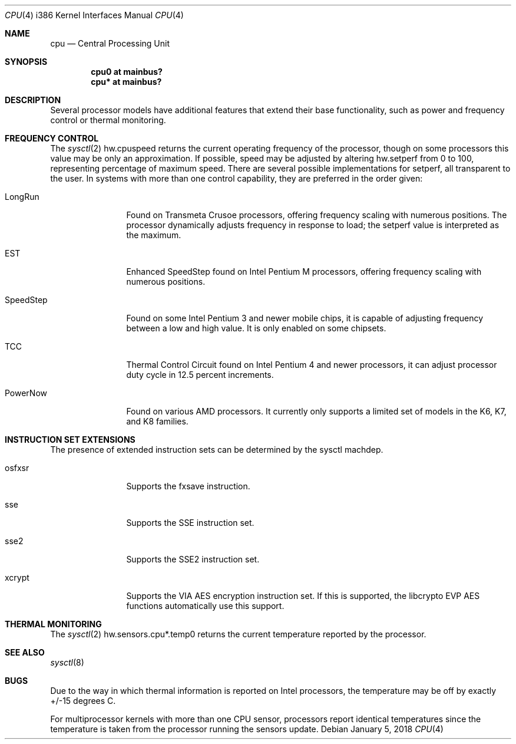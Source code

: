 .\"	$OpenBSD: cpu.4,v 1.17 2018/01/05 22:25:05 jmc Exp $
.\"
.\" Copyright (c) 2004 Ted Unangst
.\" All rights reserved.
.\"
.\" Redistribution and use in source and binary forms, with or without
.\" modification, are permitted provided that the following conditions
.\" are met:
.\" 1. Redistributions of source code must retain the above copyright
.\"    notice, this list of conditions and the following disclaimer.
.\" 2. Redistributions in binary form must reproduce the above copyright
.\"    notice, this list of conditions and the following disclaimer in the
.\"    documentation and/or other materials provided with the distribution.
.\"
.\" THIS SOFTWARE IS PROVIDED BY THE AUTHOR ``AS IS'' AND ANY EXPRESS OR
.\" IMPLIED WARRANTIES, INCLUDING, BUT NOT LIMITED TO, THE IMPLIED WARRANTIES
.\" OF MERCHANTABILITY AND FITNESS FOR A PARTICULAR PURPOSE ARE DISCLAIMED.
.\" IN NO EVENT SHALL THE AUTHOR BE LIABLE FOR ANY DIRECT, INDIRECT,
.\" INCIDENTAL, SPECIAL, EXEMPLARY, OR CONSEQUENTIAL DAMAGES (INCLUDING, BUT
.\" NOT LIMITED TO, PROCUREMENT OF SUBSTITUTE GOODS OR SERVICES; LOSS OF USE,
.\" DATA, OR PROFITS; OR BUSINESS INTERRUPTION) HOWEVER CAUSED AND ON ANY
.\" THEORY OF LIABILITY, WHETHER IN CONTRACT, STRICT LIABILITY, OR TORT
.\" (INCLUDING NEGLIGENCE OR OTHERWISE) ARISING IN ANY WAY OUT OF THE USE OF
.\" THIS SOFTWARE, EVEN IF ADVISED OF THE POSSIBILITY OF SUCH DAMAGE.
.\"
.Dd $Mdocdate: January 5 2018 $
.Dt CPU 4 i386
.Os
.Sh NAME
.Nm cpu
.Nd Central Processing Unit
.Sh SYNOPSIS
.Cd "cpu0 at mainbus?"
.Cd "cpu* at mainbus?"
.Sh DESCRIPTION
Several processor models have additional features that extend their base
functionality, such as power and frequency control or thermal monitoring.
.Sh FREQUENCY CONTROL
The
.Xr sysctl 2
hw.cpuspeed returns the current operating frequency of the processor,
though on some processors this value may be only an approximation.
If possible, speed may be adjusted by altering hw.setperf from 0 to 100,
representing percentage of maximum speed.
There are several possible implementations for setperf, all transparent
to the user.
In systems with more than one control capability, they are preferred in the
order given:
.Bl -tag -width tenletters
.It LongRun
Found on Transmeta Crusoe processors, offering frequency scaling with numerous
positions.
The processor dynamically adjusts frequency in response to load; the setperf
value is interpreted as the maximum.
.It EST
Enhanced SpeedStep found on Intel Pentium M processors,
offering frequency scaling with numerous positions.
.It SpeedStep
Found on some Intel Pentium 3 and newer mobile chips,
it is capable of adjusting frequency between a low and high value.
It is only enabled on some chipsets.
.It TCC
Thermal Control Circuit found on Intel Pentium 4 and newer processors,
it can adjust processor duty cycle in 12.5 percent increments.
.It PowerNow
Found on various AMD processors.
It currently only supports a limited set of models
in the K6, K7, and K8 families.
.El
.Sh INSTRUCTION SET EXTENSIONS
The presence of extended instruction sets can be determined by the
sysctl machdep.
.Bl -tag -width "tenletters"
.It osfxsr
Supports the fxsave instruction.
.It sse
Supports the SSE instruction set.
.It sse2
Supports the SSE2 instruction set.
.It xcrypt
Supports the VIA AES encryption instruction set.
If this is supported,
the libcrypto EVP AES functions automatically use this support.
.El
.Sh THERMAL MONITORING
The
.Xr sysctl 2
hw.sensors.cpu*.temp0 returns the current temperature reported by the
processor.
.Sh SEE ALSO
.Xr sysctl 8
.Sh BUGS
Due to the way in which thermal information is reported on Intel processors,
the temperature may be off by exactly +/-15 degrees C.
.Pp
For multiprocessor kernels with more than one CPU sensor,
processors report identical temperatures
since the temperature is taken from the processor running the sensors update.
